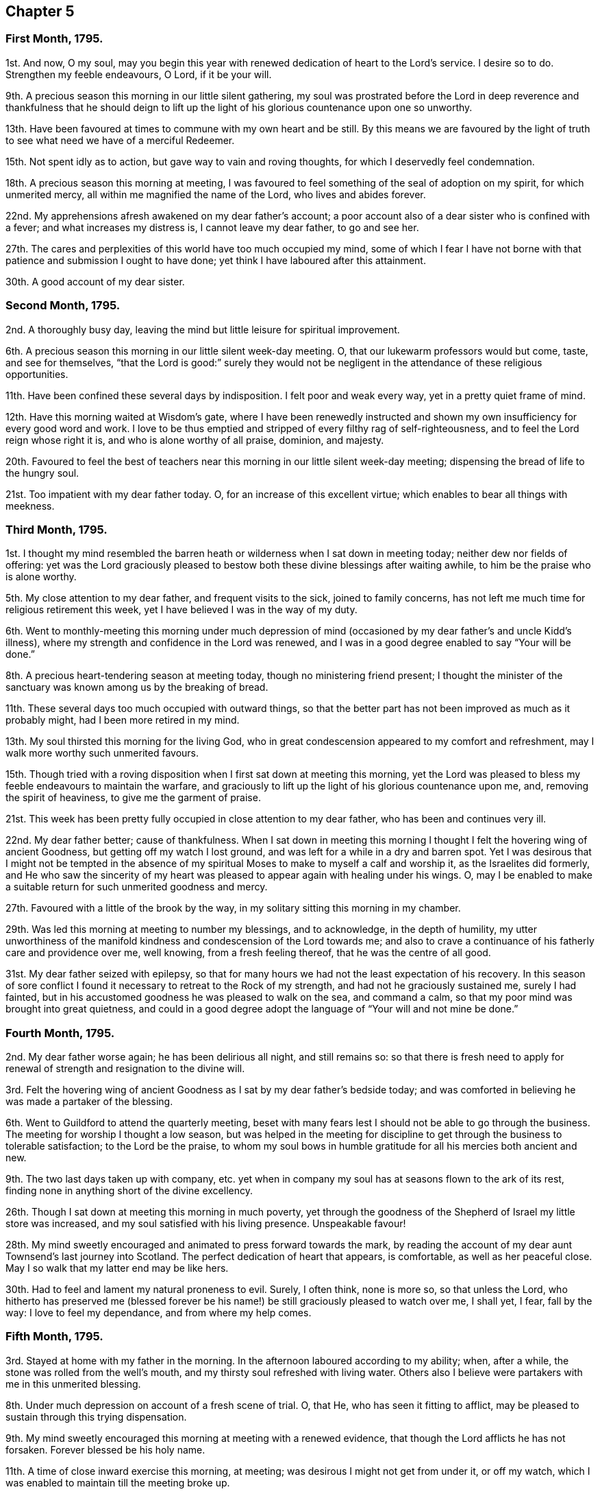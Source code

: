 == Chapter 5

=== First Month, 1795.

1st. And now, O my soul,
may you begin this year with renewed dedication of heart to the Lord`'s service.
I desire so to do.
Strengthen my feeble endeavours, O Lord, if it be your will.

9th. A precious season this morning in our little silent gathering,
my soul was prostrated before the Lord in deep reverence and thankfulness that he should
deign to lift up the light of his glorious countenance upon one so unworthy.

13th. Have been favoured at times to commune with my own heart and be still.
By this means we are favoured by the light of truth
to see what need we have of a merciful Redeemer.

15th. Not spent idly as to action, but gave way to vain and roving thoughts,
for which I deservedly feel condemnation.

18th. A precious season this morning at meeting,
I was favoured to feel something of the seal of adoption on my spirit,
for which unmerited mercy, all within me magnified the name of the Lord,
who lives and abides forever.

22nd. My apprehensions afresh awakened on my dear father`'s account;
a poor account also of a dear sister who is confined with a fever;
and what increases my distress is, I cannot leave my dear father, to go and see her.

27th. The cares and perplexities of this world have too much occupied my mind,
some of which I fear I have not borne with that patience
and submission I ought to have done;
yet think I have laboured after this attainment.

30th. A good account of my dear sister.

=== Second Month, 1795.

2nd. A thoroughly busy day, leaving the mind but little leisure for spiritual improvement.

6th. A precious season this morning in our little silent week-day meeting.
O, that our lukewarm professors would but come, taste, and see for themselves,
"`that the Lord is good:`" surely they would not be negligent
in the attendance of these religious opportunities.

11th. Have been confined these several days by indisposition.
I felt poor and weak every way, yet in a pretty quiet frame of mind.

12th. Have this morning waited at Wisdom`'s gate,
where I have been renewedly instructed and shown
my own insufficiency for every good word and work.
I love to be thus emptied and stripped of every filthy rag of self-righteousness,
and to feel the Lord reign whose right it is, and who is alone worthy of all praise,
dominion, and majesty.

20th. Favoured to feel the best of teachers near
this morning in our little silent week-day meeting;
dispensing the bread of life to the hungry soul.

21st. Too impatient with my dear father today.
O, for an increase of this excellent virtue;
which enables to bear all things with meekness.

=== Third Month, 1795.

1st. I thought my mind resembled the barren heath
or wilderness when I sat down in meeting today;
neither dew nor fields of offering:
yet was the Lord graciously pleased to bestow both
these divine blessings after waiting awhile,
to him be the praise who is alone worthy.

5th. My close attention to my dear father, and frequent visits to the sick,
joined to family concerns, has not left me much time for religious retirement this week,
yet I have believed I was in the way of my duty.

6th. Went to monthly-meeting this morning under much depression
of mind (occasioned by my dear father`'s and uncle Kidd`'s illness),
where my strength and confidence in the Lord was renewed,
and I was in a good degree enabled to say "`Your will be done.`"

8th. A precious heart-tendering season at meeting today,
though no ministering friend present;
I thought the minister of the sanctuary was known among us by the breaking of bread.

11th. These several days too much occupied with outward things,
so that the better part has not been improved as much as it probably might,
had I been more retired in my mind.

13th. My soul thirsted this morning for the living God,
who in great condescension appeared to my comfort and refreshment,
may I walk more worthy such unmerited favours.

15th. Though tried with a roving disposition when I first sat down at meeting this morning,
yet the Lord was pleased to bless my feeble endeavours to maintain the warfare,
and graciously to lift up the light of his glorious countenance upon me, and,
removing the spirit of heaviness, to give me the garment of praise.

21st. This week has been pretty fully occupied in close attention to my dear father,
who has been and continues very ill.

22nd. My dear father better; cause of thankfulness.
When I sat down in meeting this morning I thought
I felt the hovering wing of ancient Goodness,
but getting off my watch I lost ground,
and was left for a while in a dry and barren spot.
Yet I was desirous that I might not be tempted in the absence of
my spiritual Moses to make to myself a calf and worship it,
as the Israelites did formerly,
and He who saw the sincerity of my heart was pleased
to appear again with healing under his wings.
O, may I be enabled to make a suitable return for such unmerited goodness and mercy.

27th. Favoured with a little of the brook by the way,
in my solitary sitting this morning in my chamber.

29th. Was led this morning at meeting to number my blessings, and to acknowledge,
in the depth of humility,
my utter unworthiness of the manifold kindness and condescension of the Lord towards me;
and also to crave a continuance of his fatherly care and providence over me,
well knowing, from a fresh feeling thereof, that he was the centre of all good.

31st. My dear father seized with epilepsy,
so that for many hours we had not the least expectation of his recovery.
In this season of sore conflict I found it necessary to retreat to the Rock of my strength,
and had not he graciously sustained me, surely I had fainted,
but in his accustomed goodness he was pleased to walk on the sea, and command a calm,
so that my poor mind was brought into great quietness,
and could in a good degree adopt the language of "`Your will and not mine be done.`"

=== Fourth Month, 1795.

2nd. My dear father worse again; he has been delirious all night, and still remains so:
so that there is fresh need to apply for renewal
of strength and resignation to the divine will.

3rd. Felt the hovering wing of ancient Goodness as
I sat by my dear father`'s bedside today;
and was comforted in believing he was made a partaker of the blessing.

6th. Went to Guildford to attend the quarterly meeting,
beset with many fears lest I should not be able to go through the business.
The meeting for worship I thought a low season,
but was helped in the meeting for discipline to get
through the business to tolerable satisfaction;
to the Lord be the praise,
to whom my soul bows in humble gratitude for all his mercies both ancient and new.

9th. The two last days taken up with company,
etc. yet when in company my soul has at seasons flown to the ark of its rest,
finding none in anything short of the divine excellency.

26th. Though I sat down at meeting this morning in much poverty,
yet through the goodness of the Shepherd of Israel my little store was increased,
and my soul satisfied with his living presence.
Unspeakable favour!

28th. My mind sweetly encouraged and animated to press forward towards the mark,
by reading the account of my dear aunt Townsend`'s last journey into Scotland.
The perfect dedication of heart that appears, is comfortable,
as well as her peaceful close.
May I so walk that my latter end may be like hers.

30th. Had to feel and lament my natural proneness to evil.
Surely, I often think, none is more so, so that unless the Lord,
who hitherto has preserved me (blessed forever be his name!)
be still graciously pleased to watch over me,
I shall yet, I fear, fall by the way: I love to feel my dependance,
and from where my help comes.

=== Fifth Month, 1795.

3rd. Stayed at home with my father in the morning.
In the afternoon laboured according to my ability; when, after a while,
the stone was rolled from the well`'s mouth,
and my thirsty soul refreshed with living water.
Others also I believe were partakers with me in this unmerited blessing.

8th. Under much depression on account of a fresh scene of trial.
O, that He, who has seen it fitting to afflict,
may be pleased to sustain through this trying dispensation.

9th. My mind sweetly encouraged this morning at meeting with a renewed evidence,
that though the Lord afflicts he has not forsaken.
Forever blessed be his holy name.

11th. A time of close inward exercise this morning, at meeting;
was desirous I might not get from under it, or off my watch,
which I was enabled to maintain till the meeting broke up.

15th. Humbled deeply under a sense of some failures;
yet was desirous of abiding under the purifying hand,
that the wound might not be healed deceitfully.

21st. These several days have been fully taken up
with company and attending my dear father;
who has had another alarming seizure.

24th. A time of sweet solace in my solitary sitting in my father`'s chamber;
while the family was at meeting this morning.

27th. A time of much anxiety, my dear father continuing in a very tried situation;
I laboured, though I fear but feebly, after a thorough resignation to the divine will.

=== Sixth Month, 1795.

4th. More comfortable and quiet, for which favour I think I have been truly glad.

5th. I sat down in great weakness this morning at meeting, but after waiting patiently,
the Lord was graciously pleased to arise: then were his enemies scattered,
and my soul permitted to enjoy divine communion with him,
whom I desire to love better than riches or length of days.

7th. I found the adversary busy today at meeting in endeavouring
to draw my attention from its proper centre;
but received strength to overcome his stratagem,
and was enabled to draw water out of his reach.
Forever blessed and praised be Israel`'s Shepherd:
who leads and feeds his dependant children, yes, the least and meanest of his flock.

11th. A quiet and comfortable day.

12th. Several calling in, I was too light in conversation;
in other respects a day not ill spent.

18th. My mind affected,
on hearing of the deviation of several who stood in the foremost rank,
and ought to have been as waymarks.
Surely it is enough to make one of the hindermost of the flock tremble,
when the standard-bearers faint and give way.
Double your watch therefore my soul, lest you also fall a prey to the devourer.
A sweet contriting season in my chamber in the evening.

19th. I think I did my best today at meeting; but thought it a low season,
to which bodily indisposition contributed.

21st. Discharged an apprehended duty, in writing to a friend,
who I believe is straying wide from the true fold.

25th. Think I have been enabled to step along in safety these few last days,
having frequently felt my good guide near.

26th. Though our meeting was silent today (as is often the case),
yet I thought it was good to be there, and could say,
Better is an hour spent in your courts than a thousand elsewhere.

27th. Discharged my duty today as an overseer,
in giving an affectionate caution to a young woman of whom I had heard a painful circumstance;
which she resented highly.
However, I was favoured to feel tolerably peaceful under it,
believing I had not moved in it in my own will.

28th. My mind strengthened in the belief that I had acted
in the above-mentioned affair as became my station,
though it met with so unfriendly a reception.
I was desirous of keeping quiet under it,
and of being preserved from harbouring any resentment, yet keeping firm,
as the cause was not my own, and worth suffering for.

=== Seventh Month, 1795.

2nd. Have dwelt much in the valley these few days,
yet have cause to believe the blessing has rested upon me in my lowly situation,
so that the language of my soul has been, Return to your rest,
for the Lord has dealt bountifully with you.

5th. Went to Wandsworth to attend the quarterly meeting.

6th. The meeting today I thought unusually favoured,
a divine visitation seemed afresh extended to the backsliders in our Israel.
My soul was deeply bowed under a sense thereof.
Oh! the condescending goodness of Infinite Wisdom towards the workmanship of his hands;
the meanest of which I often conclude myself.
Many strangers attended, among them Sarah Harrison and Sarah Birkbeck.
Returned home humble and peaceful.
Found my dear father as well as I left him.
"`What shall I render to the Lord for all his benefits?`"

7th. I fear I have not felt sufficiently grateful today for the favour conferred yesterday.

12th. Stayed at home in the morning with my dear father; went to our afternoon meeting,
where after some close labour I was graciously favoured
with access to the throne of grace;
when my mind was unexpectedly drawn to supplicate for my dear father,
that the Lord would be pleased to sustain him in the solemn hour of death,
whenever permitted, and finally admit him to the mansions of eternal felicity.

13th. My dear father seized this morning with another epileptic attack.

17th. My dear father again better though low.

23rd. This has been hitherto a very trying week,
which I have sometimes borne with a good degree of patience and resignation;
at others not so much so, as I should have done; poor nature being overcharged:
yet I desire to labour after it, and that no repining thought may find room in my heart.

24th. Saw in the light to which I desired to bring my deeds this morning at meeting,
that I had acted disingenuously in a circumstance that had occurred in the morning;
though the motive that induced me was to spare another pain,
yet I am not sure that it was justifiable.
However, notwithstanding this failure, I was graciously admitted to the mercy-seat,
where the sceptre of love was stretched forth.

26th. Sat down at meeting this morning, uncommonly encompassed with infirmity,
having given way too much to unprofitable thoughts;
yet being enabled to press through the crowd,
and touch the hem of the garment which communicates healing virtue,
I found it as infallible as ever, to my comfort and thankfulness.

31st. Sat the forepart of the meeting in a desert
land where I could discern no path for my feet;
but after waiting a while, light was graciously vouchsafed, and,
the spirit of heaviness being removed, my soul became arrayed with the garment of praise.
Yet even in this state I found the enemy near with evil suggestions,
but keeping my eye single, I think he gained no advantage over me.

=== Eighth Month, 1795

6th. Went with Elizabeth Moline, by appointment of the monthly meeting,
to read the yearly meeting`'s epistles in those friends`'
families who do not attend meetings for discipline.
We were enabled to give, I trust, a little suitable counsel on the occasion.

12th. Fully dissatisfied with myself, and had to exclaim with one formerly,
"`The heart is deceitful above all things:`" under
a humbling sense of which I was deeply contrited,
and begged for an increase of strength and wisdom.

14th. Had much rubbish to dig through this morning at meeting,
before I could get to the pure spring,
yet I had to acknowledge it was well worth my pains;
and that I was an unworthy partaker of such an inestimable blessing.

19th. Renewedly desirous this morning of doubling the watch,
that nothing may be permitted to enter and defile the temple,
which the Holy Lord God is at times graciously pleased to visit.

21st. Was afraid I had done wrong this evening in omitting an apprehended duty,
giving way to creaturely reasoning and fear.

24th. My mind sweet and peaceful under some disquieting circumstances.

=== Ninth Month, 1795

1st. These several days pretty fully take up with my beloved father,
who had another alarming seizure: under which trial I have felt, as heretofore,
divine support near to sustain.

2nd. An unexpected sweet little opportunity today in my dear father`'s chamber:
in which George Dillwyn had to express his belief that the hope my father
entertained of his future wellbeing would never be permitted to perish.
In a sweet and encouraging manner he enlarged a little on the duty
and advantage of full resignation to the divine will.
He had a public meeting this morning, which was to my apprehension a favoured season.
I spent the rest of the day in sweet society.

4th. Our monthly meeting.
In the silent part of the meeting for worship,
my spirit sweetly tendered under the consideration of the many favours vouchsafed.
George Dillwyn appeared acceptably in testimony.
Went in the evening to Wanborough with some friends, where I spent the day with them,
I trust, in innocent cheerfulness.

6th. Went this morning to Arundel with Morris Birkbeck, Jr.
and the aforesaid friends, where we met with many friends assembled,
and I think it was a season of renewed favour.
George Dillwyn appeared in testimony and supplication.
After meeting I parted with my friends, and returned home in the evening.

8th. A fatiguing day,
yet found a little leisure in the evening to retire to the fountain of sure mercies,
where my spirit was sweetly contrited,
and refreshed under the fresh feeling of the extension of divine regard.

13th. A precious little season in my dear father`'s chamber,
while the family was at meeting this morning.

16th. These last few days spent well as to action, except some little impatience;
but I have too much given way to unprofitable thoughts,
so that at times I have deeply mourned my instability;
yet have again relapsed into the same disposition.
Again I have sought after that Word which makes clean, and though so unworthy,
have felt it to purify my vessel.
I make this remark by no means boastingly, but to show the lovingkindness of the Lord,
who wills our sanctification.

24th. Rather a bustling day.
Retired in the evening to Wisdom`'s gate, where I sat in much poverty and weakness,
and was afresh convinced that nothing short of the key of
David could give access to the fountain of life.

27th. The enemy, ever busy to betray, drew me off my watch today at meeting;
so that I sustained loss, which I lamented.

=== Tenth Month, 1795.

1st. The recollection of some weaknesses accompanied
my mind in looking over yesterday and today;
but at times I have felt the secret touches of my
heavenly Father`'s love in which I had to rejoice.

2nd. Was favoured to sit under the Lord`'s teaching
this morning in our little silent week-day meeting;
for which blessing I desire to improve.
The rest of the day fatiguing, and attended with a painful circumstance to my mind,
to see youth trained up in the way they should not go; and too wise in their own eyes,
to receive instruction from those who have had more experience.

4th. Went to Esher to our quarterly meeting,
but was too ill to attend either of the sittings.

9th. Much better.
A little renewal of strength this morning in my sitting in my father`'s chamber.

14th. Had fresh occasion to lament my proneness to evil,
and to see the subtlety of self-love,
how it creeps into the most trifling actions of our lives.

16th. A sweet contriting and instructive season in our little silent week-day meeting.
Gave way to impatience in the night with my dear father, which cost me some tears,
and I earnestly besought an increase of strength proportioned to the trial of the day.

20th. Renewedly desirous of rising above the weakness of nature,
and that I may know every thought and desire brought into subjection,
and under the government of the Prince of Peace.

23rd. Gave way to anger on a trifling occasion, for which I feel condemnation;
nor has the rest of the day been so much improved as it might have been.

25th. Rather low times both morning and afternoon meetings.
Mary Stacey had a strengthening opportunity, to my mind at least,
in our family in the evening.

29th. My time has been so much taken up this week with company,
attending on my dear father,
etc. as to afford but little opportunity for religious improvement;
yet I think I have been enabled to step along with a good degree of circumspection.

30th. This morning`'s meeting a season to be remembered,
for the fresh descending of heavenly dew;
under which precious influence my soul was secretly and unexpectedly
drawn forth to petition the Lord on my beloved father`'s account,
that he might be his in the day that he made up his jewels;
and the sweetness which accompanied my mind gave
me reason to hope my prayer would be answered.
It is with a heart replete with gratitude that I
thus commemorate the gracious dealings of the Lord.

=== Eleventh Month, 1795.

6th. My beloved father again seized with epilepsy.

8th. My strength and confidence a little renewed this morning at meeting,
which I esteem an inestimable favour.
My dear father gradually recovering.

12th. Have had but little opportunity for religious retirement these few days past;
and when I have found and embraced it,
I have thought my mind much resembled nature as to the outward, a winter season.
I could find but little verdure, or pleasant fruit;
yet at other times have felt the restricting power of truth near,
which has drawn my mind into peaceful quiet;, which I esteem a favour.

15th. A roving lukewarm disposition too much prevailed in the early part of the meeting;
but the good Shepherd graciously condescended to stretch forth the crook of his love,
and gently draw me towards him.
He was in abundant mercy pleased to animate my faith,
by afresh disclosing the beauty and excellent order of the new creation;
with what perfect harmony every duty might be fulfilled,
did we dwell enough under the pure principle of truth; no clashing,
no interfering one with another, but each performed in its allotted season.
Then indeed should we know Jerusalem to be a quiet habitation and a safe hiding-place.

20th. Was favoured to lie down as beside the still waters
this morning in our little silent weekday meeting.
How unworthy, I must still repeat it,
of such a blessing! the rest of the week I fear not much improved,
yet in reviewing it I do not feel much condemnation.

27th. This week has been so fully occupied in attending my dear father,
working for the poor, and visiting the sick,
as to allow scarcely time for religious retirement;
yet I have believed from the peaceful state of my
mind that I have been in my proper allotment.
Should these remarks ever meet any eye but my own,
I hope the reader will not think that they are mentioned as anything meritorious.
Far be it from me! well knowing how very imperfectly I fill up my various duties;
and that the best of us are but unprofitable servants.

=== Twelfth Month, 1795.

6th. Favoured with near access to the throne of grace this morning in our silent meeting.
When thus permitted to ascend the mount,
how are we like Peter wishing to tabernacle there,
unwilling to return again to the earth; but remember, O my soul,
this is not your resting place,
and that the full fruition of the crown is reserved for those who hold out to the end.
Let the foretaste of it animate you to press forward, that you may so run as to obtain.

12th. The duties of this week, I trust, in a good degree fulfilled.
On a strict scrutiny I do not feel anything condemn me; but some little impatience.

17th. When I awoke this morning I found my mind drawn into sweet quiet.
I was soon after summoned to my dear father, who was seized with another attack,
which was very severe indeed:
under which fresh trial I was preserved in a good degree of calm resignation,
and was thankful that my mind had been prepared.

20th. Attended the general meeting at Guildford; which, though unusually small,
was owned by Him who is the crown thereof.
To him be the praise ascribed, who is alone worthy.

27th. A favoured season this morning at meeting, though no outward ministry.
Yet those who centred to the gift in themselves were favoured to know a teacher,
that cannot be removed into a corner.
Blessed privilege!

31st. This week has I think altogether been spent in the service of others hitherto.
I have had but little leisure for religious retirement, yet trust I have been in my place.
